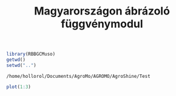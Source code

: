 #+TITLE: Magyarországon ábrázoló függvénymodul
#+CREATOR: Hollós Roland 
#+BABEL: :session *R*
#+LATEX_HEADER: \documentclass[12pt,journal]{IEEEtran}
#+LATEX_HEADER: \frenchspacing
#+EXPORT_SELECT_TAGS: results



#+BEGIN_SRC R :exports both :session
library(RBBGCMuso)
getwd()
setwd("..")
#+END_SRC

#+RESULTS:
: /home/hollorol/Documents/AgroMo/AGROMO/AgroShine/Test

#+BEGIN_SRC R :exports both :session
plot(1:3)
#+END_SRC

#+RESULTS:
